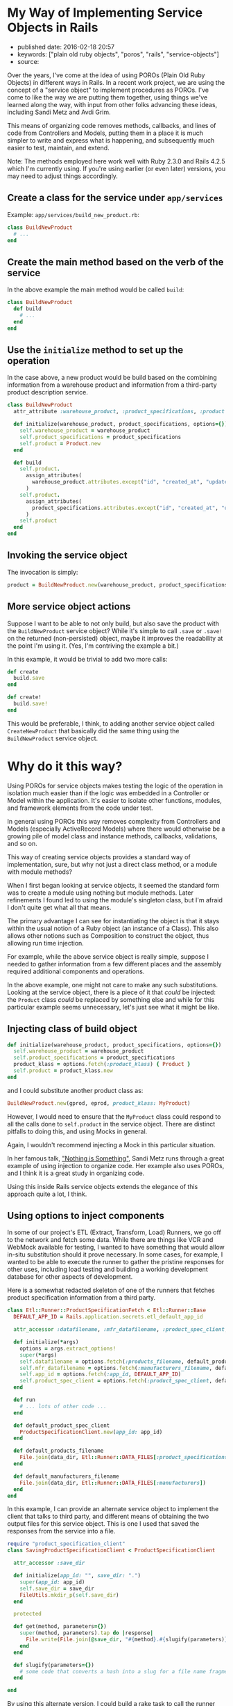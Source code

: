 * My Way of Implementing Service Objects in Rails
  :PROPERTIES:
  :CUSTOM_ID: my-way-of-implementing-service-objects-in-rails
  :END:

- published date: 2016-02-18 20:57
- keywords: ["plain old ruby objects", "poros", "rails", "service-objects"]
- source:

Over the years, I've come at the idea of using POROs (Plain Old Ruby Objects) in different ways in Rails. In a recent work project, we are using the concept of a "service object" to implement procedures as POROs. I've come to like the way we are putting them together, using things we've learned along the way, with input from other folks advancing these ideas, including Sandi Metz and Avdi Grim.

This means of organizing code removes methods, callbacks, and lines of code from Controllers and Models, putting them in a place it is much simpler to write and express what is happening, and subsequently much easier to test, maintain, and extend.

Note: The methods employed here work well with Ruby 2.3.0 and Rails 4.2.5 which I'm currently using. If you're using earlier (or even later) versions, you may need to adjust things accordingly.

** Create a class for the service under =app/services=
   :PROPERTIES:
   :CUSTOM_ID: create-a-class-for-the-service-under-appservices
   :END:

Example: =app/services/build_new_product.rb=:

#+BEGIN_SRC ruby
    class BuildNewProduct
      # ...
    end
#+END_SRC

** Create the main method based on the verb of the service
   :PROPERTIES:
   :CUSTOM_ID: create-the-main-method-based-on-the-verb-of-the-service
   :END:

In the above example the main method would be called =build=:

#+BEGIN_SRC ruby
    class BuildNewProduct
      def build
        # ...
      end
    end
#+END_SRC

** Use the =initialize= method to set up the operation
   :PROPERTIES:
   :CUSTOM_ID: use-the-initialize-method-to-set-up-the-operation
   :END:

In the case above, a new product would be build based on the combining information from a warehouse product and information from a third-party product description service.

#+BEGIN_SRC ruby
    class BuildNewProduct
      attr_attribute :warehouse_product, :product_specifications, :product

      def initialize(warehouse_product, product_specifications, options={})
        self.warehouse_product = warehouse_product
        self.product_specifications = product_specifications
        self.product = Product.new
      end

      def build
        self.product.
          assign_attributes(
            warehouse_product.attributes.except("id", "created_at", "updated_at")
          )
        self.product.
          assign_attributes(
            product_specifications.attributes.except("id", "created_at", "updated_at")
          )
        self.product
      end
    end
#+END_SRC

** Invoking the service object
   :PROPERTIES:
   :CUSTOM_ID: invoking-the-service-object
   :END:

The invocation is simply:

#+BEGIN_SRC ruby
    product = BuildNewProduct.new(warehouse_product, product_specifications).build
#+END_SRC

** More service object actions
   :PROPERTIES:
   :CUSTOM_ID: more-service-object-actions
   :END:

Suppose I want to be able to not only build, but also save the product with the =BuildNewProduct= service object? While it's simple to call =.save= or =.save!= on the returned (non-persisted) object, maybe it improves the readability at the point I'm using it. (Yes, I'm contriving the example a bit.)

In this example, it would be trivial to add two more calls:

#+BEGIN_SRC ruby
      def create
        build.save
      end

      def create!
        build.save!
      end
#+END_SRC

This would be preferable, I think, to adding another service object called =CreateNewProduct= that basically did the same thing using the =BuildNewProduct= service object.

* Why do it this way?
  :PROPERTIES:
  :CUSTOM_ID: why-do-it-this-way
  :END:

Using POROs for service objects makes testing the logic of the operation in isolation much easier than if the logic was embedded in a Controller or Model within the application. It's easier to isolate other functions, modules, and framework elements from the code under test.

In general using POROs this way removes complexity from Controllers and Models (especially ActiveRecord Models) where there would otherwise be a growing pile of model class and instance methods, callbacks, validations, and so on.

This way of creating service objects provides a standard way of implementation, sure, but why not just a direct class method, or a module with module methods?

When I first began looking at service objects, it seemed the standard form was to create a module using nothing but module methods. Later refinements I found led to using the module's singleton class, but I'm afraid I don't quite get what all that means.

The primary advantage I can see for instantiating the object is that it stays within the usual notion of a Ruby object (an instance of a Class). This also allows other notions such as Composition to construct the object, thus allowing run time injection.

For example, while the above service object is really simple, suppose I needed to gather information from a few different places and the assembly required additional components and operations.

In the above example, one might not care to make any such substitutions. Looking at the service object, there is a piece of it that /could/ be injected: the =Product= class /could/ be replaced by something else and while for this particular example seems unnecessary, let's just see what it might be like.

** Injecting class of build object
   :PROPERTIES:
   :CUSTOM_ID: injecting-class-of-build-object
   :END:

#+BEGIN_SRC ruby
      def initialize(warehouse_product, product_specifications, options={})
        self.warehouse_product = warehouse_product
        self.product_specifications = product_specifications
        product_klass = options.fetch(:product_klass) { Product }
        self.product = product_klass.new
      end
#+END_SRC

and I could substitute another product class as:

#+BEGIN_SRC ruby
    BuildNewProduct.new(gprod, eprod, product_klass: MyProduct)
#+END_SRC

However, I would need to ensure that the =MyProduct= class could respond to all the calls done to =self.product= in the service object. There are distinct pitfalls to doing this, and using Mocks in general.

Again, I wouldn't recommend injecting a Mock in this particular situation.

In her famous talk, [[https://youtu.be/OMPfEXIlTVE]["Nothing is Something"]], Sandi Metz runs through a great example of using injection to organize code. Her example also uses POROs, and I think it is a great study in organizing code.

Using this inside Rails service objects extends the elegance of this approach quite a lot, I think.

** Using options to inject components
   :PROPERTIES:
   :CUSTOM_ID: using-options-to-inject-components
   :END:

In some of our project's ETL (Extract, Transform, Load) Runners, we go off to the network and fetch some data. While there are things like VCR and WebMock available for testing, I wanted to have something that would allow in-situ substitution should it prove necessary. In some cases, for example, I wanted to be able to execute the runner to gather the pristine responses for other uses, including load testing and building a working development database for other aspects of development.

Here is a somewhat redacted skeleton of one of the runners that fetches product specification information from a third party.

#+BEGIN_SRC ruby
    class Etl::Runner::ProductSpecificationFetch < Etl::Runner::Base
      DEFAULT_APP_ID = Rails.application.secrets.etl_default_app_id

      attr_accessor :datafilename, :mfr_datafilename, :product_spec_client, :app_id

      def initialize(*args)
        options = args.extract_options!
        super(*args)
        self.datafilename = options.fetch(:products_filename, default_products_filename)
        self.mfr_datafilename = options.fetch(:manufacturers_filename, default_manufacturers_filename)
        self.app_id = options.fetch(:app_id, DEFAULT_APP_ID)
        self.product_spec_client = options.fetch(:product_spec_client, default_product_spec_client)
      end

      def run
        # ... lots of other code ...
      end

      def default_product_spec_client
        ProductSpecificationClient.new(app_id: app_id)
      end

      def default_products_filename
        File.join(data_dir, Etl::Runner::DATA_FILES[:product_specifications])
      end

      def default_manufacturers_filename
        File.join(data_dir, Etl::Runner::DATA_FILES[:manufacturers])
      end
    end
#+END_SRC

In this example, I can provide an alternate service object to implement the client that talks to third party, and different means of obtaining the two output files for this service object. This is one I used that saved the responses from the service into a file.

#+BEGIN_SRC ruby
    require "product_specification_client"
    class SavingProductSpecificationClient < ProductSpecificationClient

      attr_accessor :save_dir

      def initialize(app_id: "", save_dir: ".")
        super(app_id: app_id)
        self.save_dir = save_dir
        FileUtils.mkdir_p(self.save_dir)
      end

      protected

      def get(method, parameters={})
        super(method, parameters).tap do |response|
          File.write(File.join(@save_dir, "#{method}.#{slugify(parameters)}.xml"), response)
        end
      end

      def slugify(parameters={})
        # some code that converts a hash into a slug for a file name fragment
      end

    end
#+END_SRC

By using this alternate version, I could build a rake task to call the runner shown above, injecting the above client, and save all the raw XML responses.

In this particular case, I chose to inherit from the client because of the way the client handles the actual method calls using =missing_method=, requiring less code here.

Admittedly there is a lot more to this application that the snippet of code above, but it should serve as an example of the sort of thing one can do to create and use a service object.
